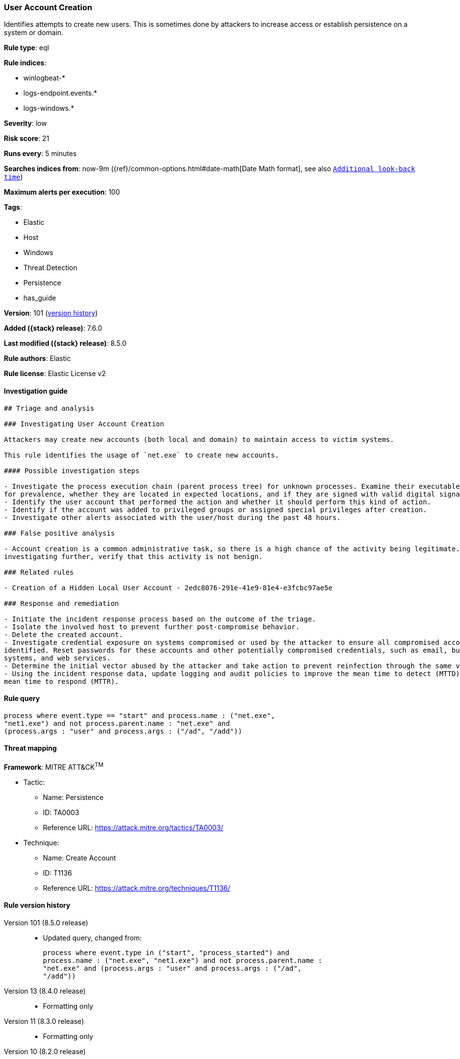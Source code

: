 [[user-account-creation]]
=== User Account Creation

Identifies attempts to create new users. This is sometimes done by attackers to increase access or establish persistence on a system or domain.

*Rule type*: eql

*Rule indices*:

* winlogbeat-*
* logs-endpoint.events.*
* logs-windows.*

*Severity*: low

*Risk score*: 21

*Runs every*: 5 minutes

*Searches indices from*: now-9m ({ref}/common-options.html#date-math[Date Math format], see also <<rule-schedule, `Additional look-back time`>>)

*Maximum alerts per execution*: 100

*Tags*:

* Elastic
* Host
* Windows
* Threat Detection
* Persistence
* has_guide

*Version*: 101 (<<user-account-creation-history, version history>>)

*Added ({stack} release)*: 7.6.0

*Last modified ({stack} release)*: 8.5.0

*Rule authors*: Elastic

*Rule license*: Elastic License v2

==== Investigation guide


[source,markdown]
----------------------------------
## Triage and analysis

### Investigating User Account Creation

Attackers may create new accounts (both local and domain) to maintain access to victim systems.

This rule identifies the usage of `net.exe` to create new accounts.

#### Possible investigation steps

- Investigate the process execution chain (parent process tree) for unknown processes. Examine their executable files
for prevalence, whether they are located in expected locations, and if they are signed with valid digital signatures.
- Identify the user account that performed the action and whether it should perform this kind of action.
- Identify if the account was added to privileged groups or assigned special privileges after creation.
- Investigate other alerts associated with the user/host during the past 48 hours.

### False positive analysis

- Account creation is a common administrative task, so there is a high chance of the activity being legitimate. Before
investigating further, verify that this activity is not benign.

### Related rules

- Creation of a Hidden Local User Account - 2edc8076-291e-41e9-81e4-e3fcbc97ae5e

### Response and remediation

- Initiate the incident response process based on the outcome of the triage.
- Isolate the involved host to prevent further post-compromise behavior.
- Delete the created account.
- Investigate credential exposure on systems compromised or used by the attacker to ensure all compromised accounts are
identified. Reset passwords for these accounts and other potentially compromised credentials, such as email, business
systems, and web services.
- Determine the initial vector abused by the attacker and take action to prevent reinfection through the same vector.
- Using the incident response data, update logging and audit policies to improve the mean time to detect (MTTD) and the
mean time to respond (MTTR).
----------------------------------


==== Rule query


[source,js]
----------------------------------
process where event.type == "start" and process.name : ("net.exe",
"net1.exe") and not process.parent.name : "net.exe" and
(process.args : "user" and process.args : ("/ad", "/add"))
----------------------------------

==== Threat mapping

*Framework*: MITRE ATT&CK^TM^

* Tactic:
** Name: Persistence
** ID: TA0003
** Reference URL: https://attack.mitre.org/tactics/TA0003/
* Technique:
** Name: Create Account
** ID: T1136
** Reference URL: https://attack.mitre.org/techniques/T1136/

[[user-account-creation-history]]
==== Rule version history

Version 101 (8.5.0 release)::
* Updated query, changed from:
+
[source, js]
----------------------------------
process where event.type in ("start", "process_started") and
process.name : ("net.exe", "net1.exe") and not process.parent.name :
"net.exe" and (process.args : "user" and process.args : ("/ad",
"/add"))
----------------------------------

Version 13 (8.4.0 release)::
* Formatting only

Version 11 (8.3.0 release)::
* Formatting only

Version 10 (8.2.0 release)::
* Formatting only

Version 9 (7.16.0 release)::
* Formatting only

Version 8 (7.13.0 release)::
* Updated query, changed from:
+
[source, js]
----------------------------------
event.category:process and event.type:(start or process_started) and
process.name:(net.exe or net1.exe) and not process.parent.name:net.exe
and process.args:(user and (/ad or /add))
----------------------------------

Version 7 (7.12.0 release)::
* Formatting only

Version 6 (7.11.2 release)::
* Formatting only

Version 5 (7.10.0 release)::
* Formatting only

Version 4 (7.9.1 release)::
* Formatting only

Version 3 (7.9.0 release)::
* Updated query, changed from:
+
[source, js]
----------------------------------
event.action:"Process Create (rule: ProcessCreate)" and
process.name:(net.exe or net1.exe) and not process.parent.name:net.exe
and process.args:(user and (/ad or /add))
----------------------------------

Version 2 (7.7.0 release)::
* Updated query, changed from:
+
[source, js]
----------------------------------
event.action:"Process Create (rule: ProcessCreate)" and
process.name:("net.exe" or "net1.exe") and not
process.parent.name:"net.exe" and process.args:("user" and ("/add" or
"/ad"))
----------------------------------

